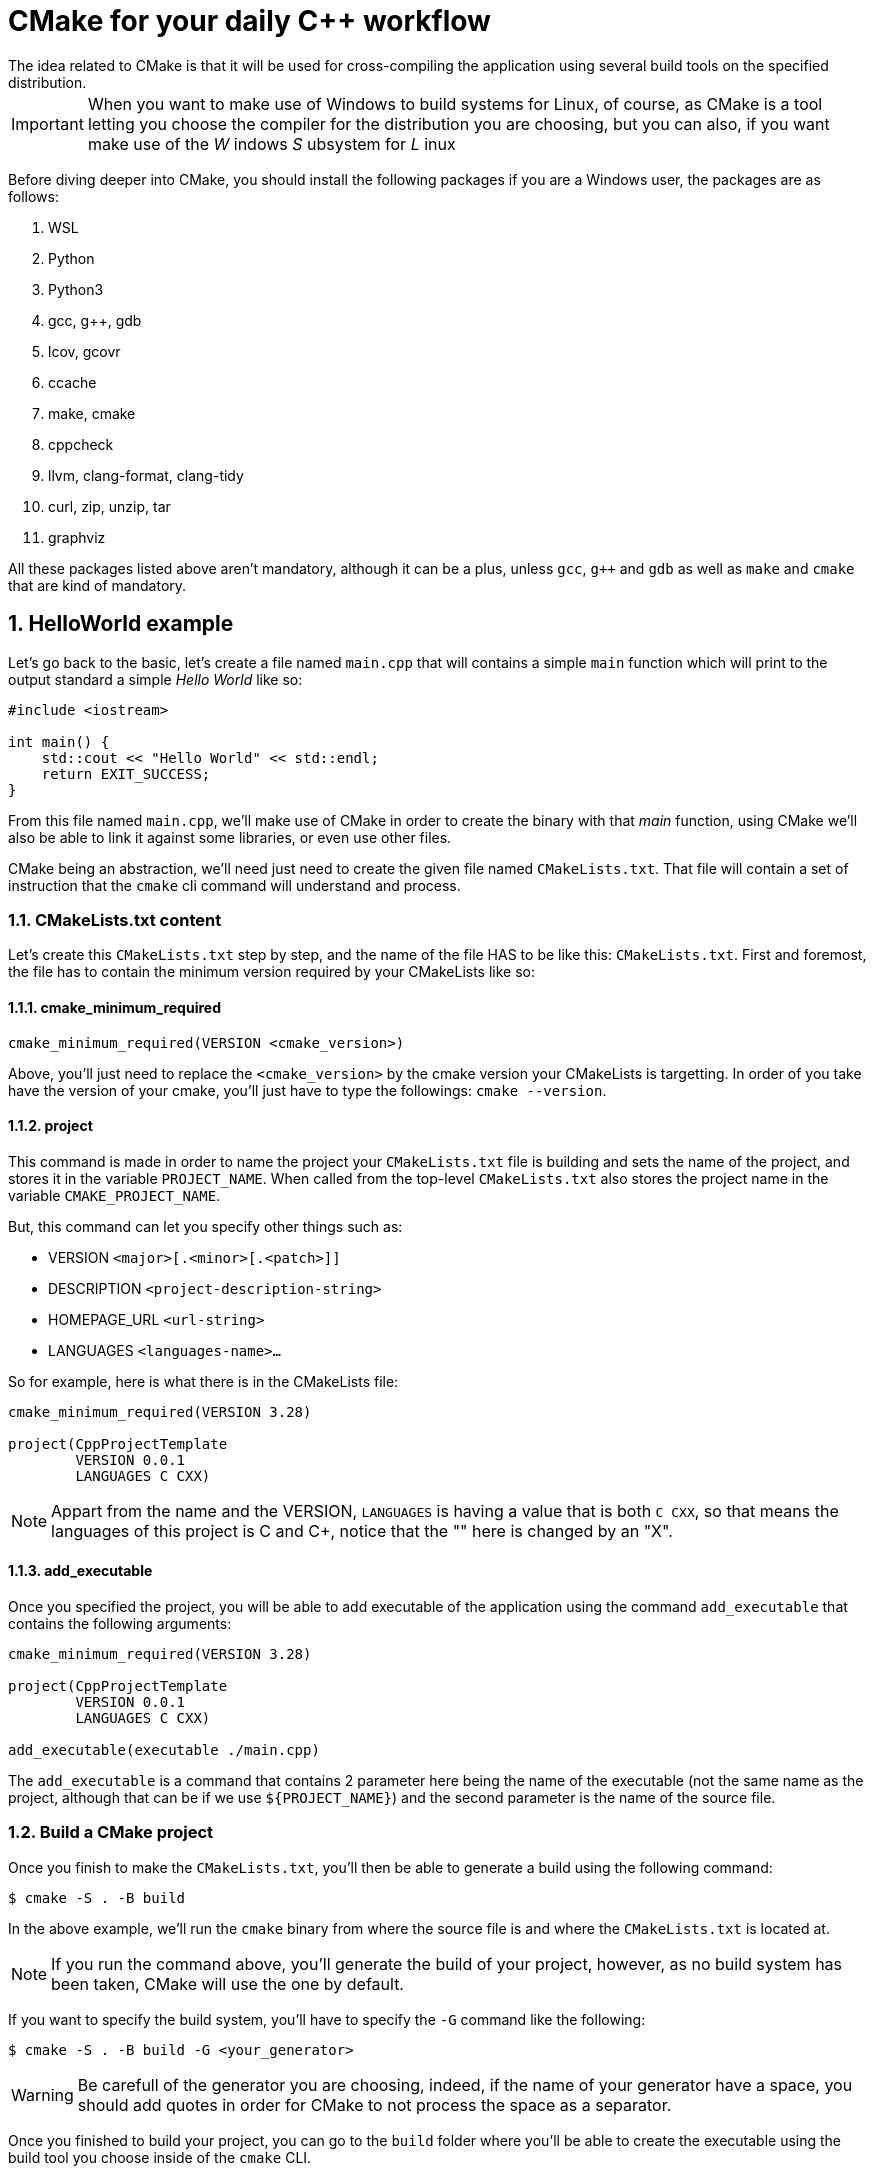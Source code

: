 = CMake for your daily C++ workflow
The idea related to CMake is that it will be used for cross-compiling the application using several build tools on the specified distribution.

:toc:
:sectnums:

IMPORTANT: When you want to make use of Windows to build systems for Linux, of course, as CMake is a tool letting you choose the compiler for the distribution you are choosing, but you can also, if you want make use of the _W_ indows _S_ ubsystem for _L_ inux

Before diving deeper into CMake, you should install the following packages if you are a Windows user, the packages are as follows:

. WSL
. Python
. Python3
. gcc, g++, gdb
. lcov, gcovr
. ccache
. make, cmake
. cppcheck
. llvm, clang-format, clang-tidy
. curl, zip, unzip, tar
. graphviz

All these packages listed above aren't mandatory, although it can be a plus, unless `gcc`, `g++` and `gdb` as well as `make` and `cmake` that are kind of mandatory.

== HelloWorld example
Let's go back to the basic, let's create a file named `main.cpp` that will contains a simple `main` function which will print to the output standard a simple _Hello World_ like so:

```cpp
#include <iostream>

int main() {
    std::cout << "Hello World" << std::endl;
    return EXIT_SUCCESS;
}
```
From this file named `main.cpp`, we'll make use of CMake in order to create the binary with that _main_ function, using CMake we'll also be able to link it against some libraries, or even use other files.

CMake being an abstraction, we'll need just need to create the given file named `CMakeLists.txt`. That file will contain a set of instruction that the `cmake` cli command will understand and process.

=== CMakeLists.txt content
Let's create this `CMakeLists.txt` step by step, and the name of the file HAS to be like this: `CMakeLists.txt`. First and foremost, the file has to contain the minimum version required by your CMakeLists like so:

==== cmake_minimum_required

```cmake
cmake_minimum_required(VERSION <cmake_version>)
```
Above, you'll just need to replace the `<cmake_version>` by the cmake version your CMakeLists is targetting. In order of you take have the version of your cmake, you'll just have to type the followings: `cmake --version`.

==== project

This command is made in order to name the project your `CMakeLists.txt` file is building and sets the name of the project, and stores it in the variable `PROJECT_NAME`. When called from the top-level `CMakeLists.txt` also stores the project name in the variable `CMAKE_PROJECT_NAME`.

But, this command can let you specify other things such as:

* VERSION `<major>[.<minor>[.<patch>]]`
* DESCRIPTION `<project-description-string>`
* HOMEPAGE_URL `<url-string>`
* LANGUAGES `<languages-name>...`

So for example, here is what there is in the CMakeLists file:
```cmake
cmake_minimum_required(VERSION 3.28)

project(CppProjectTemplate
        VERSION 0.0.1
        LANGUAGES C CXX)

```

NOTE: Appart from the name and the VERSION, `LANGUAGES` is having a value that is both `C CXX`, so that means the languages of this project is C and C++, notice that the "+" here is changed by an "X".

==== add_executable

Once you specified the project, you will be able to add executable of the application using the command `add_executable` that contains the following arguments:

```cmake
cmake_minimum_required(VERSION 3.28)

project(CppProjectTemplate
        VERSION 0.0.1
        LANGUAGES C CXX)

add_executable(executable ./main.cpp)
```
The `add_executable` is a command that contains 2 parameter here being the name of the executable (not the same name as the project, although that can be if we use `${PROJECT_NAME}`) and the second parameter is the name of the source file.

=== Build a CMake project
Once you finish to make the `CMakeLists.txt`, you'll then be able to generate a build using the following command:

```shell
$ cmake -S . -B build
```
In the above example, we'll run the `cmake` binary from where the source file is and where the `CMakeLists.txt` is located at.

NOTE: If you run the command above, you'll generate the build of your project, however, as no build system has been taken, CMake will use the one by default.

If you want to specify the build system, you'll have to specify the `-G` command like the following:

```shell
$ cmake -S . -B build -G <your_generator>
```

WARNING: Be carefull of the generator you are choosing, indeed, if the name of your generator have a space, you should add quotes in order for CMake to not process the space as a separator.

Once you finished to build your project, you can go to the `build` folder where you'll be able to create the executable using the build tool you choose inside of the `cmake` CLI.

NOTE: If you don't want to do the paragraph written above, you can also use cmake to build your solution using the following command:

```shell
$ cmake --build <dir>
```

==== cmake --build

This command will build a CMake-generated binary tree. This abstracts a native build tool's command-line interface with the following options:

* `<dir>` The project binary directory to be built
* `--target <tgt>` Build the given target `tgt` instead of the default target
* `--config <cfg>` For multi-configuration tools, choose <cfg>
* `--clean-first` Build target `clean` first, then build. To clean only, use the `--target clean`
* `--use-stderr` Ignored. Behavior is default in CMake 3.0

=== Execute the binary
The given binary is created by the generator you choose in your operating-system, normally it's close to the build folder, and you'll be able to run it like any other command.

== CMake command Line interface
```sh
# Generate project build system
$ cmake [<options>...] -B <path-to-build> [-S <path-to-source>]
$ cmake [<options>...] <path-to-source> | <path-to-exesting-build>

# Build a project
$ cmake --build <dir> [<options>...] [-- <build-tool-options>]

# Install a project
$ cmake --install <dir> [<options>...]

# Open a project
$ cmake --open <dir>

# Run a Script
$ cmake  [-D <var>=<value>]... -P <cmake-script-file>

# Run a command-line tool
$ cmake -E <command> [<options>]

# Run the find-package tool
$ cmake --find-package [<options>]

# Run a workflow preset
$ cmake --workflow <options>

# View help
$ cmake --help
```
The CMake executable is the command-line interface (CLI) of the cross-platform buildsystem generator named CMake. The above synopsis lists of various actions the tool can perform as described in sections below.

In order to build a software with CMake or link:https://cmake.org/cmake/help/latest/manual/cmake.1.html#generate-a-project-buildsystem[Generate a Build system]. Optionnally use cmake to build a project, install a project or just run the corresponding build tool (e.g `make`) directly. *cmake* can also be used to link:https://cmake.org/cmake/help/latest/manual/cmake.1.html#view-help[view help]

=== CMake important command and arguments
The `cmake` commands have a lot of options as well as arguments but some of them are more important than the others:

==== Generating a project
In order to generate a project using the `cmake` command line interface you can do:

```sh
$ mkdir build
$ cd build
```

Once you reach this `build` directory you can build your application using both commands:

===== First option
```sh
$ cmake -S .. -B . #you specify the build folder being "build"
```
===== Second option
```sh
$ cmake ..
```
The commands above let you generate your build, however you didn't make any build using these commands, you will be able to compile your build using the followings commands:

===== Compile using cmake
You can either use cmake to compile and generate what your cmake generate, or use the build system directly. Using cmake is looking like this:
```sh
cmake --build <path-where-you-make-the-build>
```

===== Compile using the generator you choose
You can also compile your application using the generator you chose itself, let say you want to compile your application in Linux and use `Unix Makefiles`:
```cmake
$ cmake -S <build-folder> -G "Unix Makefile" # You build your application
$ cd <build-folder> && make clean && make
```

== CMake generators

IMPORTANT: Something to note, is that CMake isn't a build generator. Actually what CMake is doing is generate a build system for the generator you choose, depending on the platform you are lying on.

NOTE: All that being said, the idea of using CMake is that we shouldn't care about what kind of generator CMake is using, we just need to build our project on a specific platform in order to get either the executable or the library we want to compile.

A cmake generator is responsible for writing the input files for a native fuild system. Exactly one of the link:https://cmake.org/cmake/help/latest/manual/cmake-generators.7.html#cmake-generators[CMake Generators] must be selected for a build tree to determine what native build system is to be used. Optionnaly one of the link:https://cmake.org/cmake/help/latest/manual/cmake-generators.7.html#extra-generators[Extra generators] may be selected as a variant of some of the link:https://cmake.org/cmake/help/latest/manual/cmake-generators.7.html#command-line-build-tool-generators[Command-Line Build Tool Generators] to produce project files for an auxiliary IDE.

=== Generators platform-related
CMake generators are platform-specific so each may be available only on certain platforms. The link:https://cmake.org/cmake/help/latest/manual/cmake.1.html#manual:cmake(1)[cmake] command line tool link:https://cmake.org/cmake/help/latest/manual/cmake.1.html#cmdoption-cmake-h[--help] output lists available generators on the current platform. Use its link:https://cmake.org/cmake/help/latest/manual/cmake.1.html#cmdoption-cmake-G[-G] option to specify the generator for a new build tree.

==== Specify a generator
Once you make your build using cmake, along with the command of `cmake -S <path-to-source> -B <path-to-build>`, you need to specify the generator, if not, **the default generator of the platform will be used**.

For example, here is a specific command that will make a build for a Unix Makefiles solution:
```sh
$ cmake -S <path-to-source> -B <path-to-build> -G "Unix Makefiles"
```
After that, you'll be able to either:

- Going to the <path-to-build> folder and then run the Makefile using `make` or `make <target>`
- Using cmake to make the target using `cmake --build <path-to-build> --target <target>` this command will use the target in the build system and try to run it.